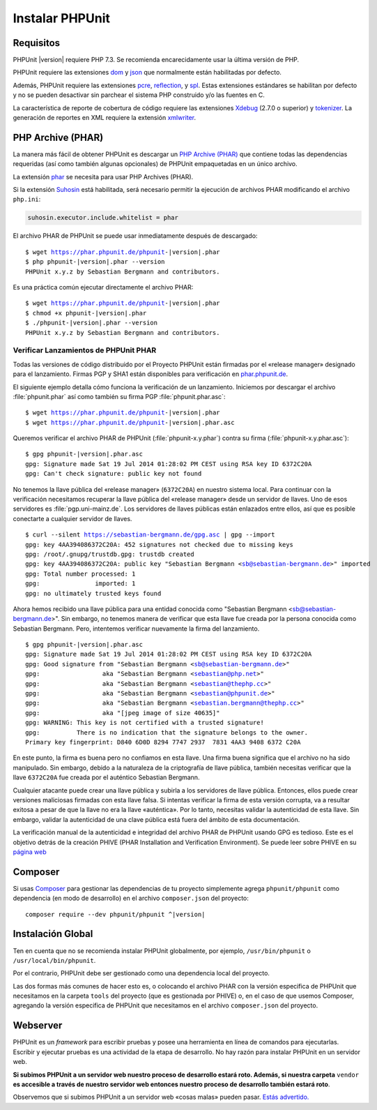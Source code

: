 

.. _installation:

==================
Instalar PHPUnit
==================

.. _installation.requirements:

Requisitos
##########

PHPUnit |version| requiere PHP 7.3. Se recomienda encarecidamente usar la última
versión de PHP.

PHPUnit requiere las extensiones `dom <http://php.net/manual/es/dom.setup.php>`_
y `json <http://php.net/manual/es/json.installation.php>`_ que normalmente están
habilitadas por defecto.

Además, PHPUnit requiere las extensiones `pcre <http://php.net/manual/es/pcre.installation.php>`_,
`reflection <http://php.net/manual/es/reflection.installation.php>`_,
y `spl <http://php.net/manual/es/spl.installation.php>`_.
Estas extensiones estándares se habilitan por defecto y no se pueden desactivar
sin parchear el sistema PHP construido y/o las fuentes en C.

La característica de reporte de cobertura de código requiere las extensiones
`Xdebug <http://xdebug.org/>`_ (2.7.0 o superior) y
`tokenizer <http://php.net/manual/es/tokenizer.installation.php>`_.
La generación de reportes en XML requiere la extensión
`xmlwriter <http://php.net/manual/es/xmlwriter.installation.php>`_.

.. _installation.phar:

PHP Archive (PHAR)
##################

La manera más fácil de obtener PHPUnit es descargar un `PHP Archive (PHAR) <http://php.net/phar>`_
que contiene todas las dependencias requeridas (así como también algunas opcionales)
de PHPUnit empaquetadas en un único archivo.

La extensión `phar <http://php.net/manual/es/phar.installation.php>`_
se necesita para usar PHP Archives (PHAR).

Si la extensión `Suhosin <http://suhosin.org/>`_ está habilitada,
será necesario permitir la ejecución de archivos PHAR modificando el archivo
``php.ini``:

.. code-block:: bash

    suhosin.executor.include.whitelist = phar

El archivo PHAR de PHPUnit se puede usar inmediatamente después de descargado:

.. parsed-literal::

    $ wget https://phar.phpunit.de/phpunit-|version|.phar
    $ php phpunit-|version|.phar --version
    PHPUnit x.y.z by Sebastian Bergmann and contributors.

Es una práctica común ejecutar directamente el archivo PHAR:

.. parsed-literal::

    $ wget https://phar.phpunit.de/phpunit-|version|.phar
    $ chmod +x phpunit-|version|.phar
    $ ./phpunit-|version|.phar --version
    PHPUnit x.y.z by Sebastian Bergmann and contributors.


.. _installation.phar.verification:

Verificar Lanzamientos de PHPUnit PHAR
======================================

Todas las versiones de código distribuido por el Proyecto PHPUnit
están firmadas por el «release manager» designado para el lanzamiento. Firmas
PGP y SHA1 están disponibles para verificación en `phar.phpunit.de <https://phar.phpunit.de/>`_.

El siguiente ejemplo detalla cómo funciona la verificación de un lanzamiento.
Iniciemos por descargar el archivo :file:`phpunit.phar` así como también su
firma PGP :file:`phpunit.phar.asc`:

.. parsed-literal::

    $ wget https://phar.phpunit.de/phpunit-|version|.phar
    $ wget https://phar.phpunit.de/phpunit-|version|.phar.asc

Queremos verificar el archivo PHAR de PHPUnit (:file:`phpunit-x.y.phar`)
contra su firma (:file:`phpunit-x.y.phar.asc`):

.. parsed-literal::

    $ gpg phpunit-|version|.phar.asc
    gpg: Signature made Sat 19 Jul 2014 01:28:02 PM CEST using RSA key ID 6372C20A
    gpg: Can't check signature: public key not found

No tenemos la llave pública del «release manager» (``6372C20A``) en nuestro sistema
local. Para continuar con la verificación necesitamos recuperar la llave pública
del «release manager» desde un servidor de llaves. Uno de esos servidores
es :file:`pgp.uni-mainz.de`. Los servidores de llaves públicas están enlazados
entre ellos, así que es posible conectarte a cualquier servidor de llaves.

.. parsed-literal::

    $ curl --silent https://sebastian-bergmann.de/gpg.asc | gpg --import
    gpg: key 4AA394086372C20A: 452 signatures not checked due to missing keys
    gpg: /root/.gnupg/trustdb.gpg: trustdb created
    gpg: key 4AA394086372C20A: public key "Sebastian Bergmann <sb@sebastian-bergmann.de>" imported
    gpg: Total number processed: 1
    gpg:               imported: 1
    gpg: no ultimately trusted keys found

Ahora hemos recibido una llave pública para una entidad conocida como
"Sebastian Bergmann <sb@sebastian-bergmann.de>". Sin embargo, no tenemos
manera de verificar que esta llave fue creada por la persona conocida como
Sebastian Bergmann. Pero, intentemos verificar nuevamente la firma del lanzamiento.

.. parsed-literal::

    $ gpg phpunit-|version|.phar.asc
    gpg: Signature made Sat 19 Jul 2014 01:28:02 PM CEST using RSA key ID 6372C20A
    gpg: Good signature from "Sebastian Bergmann <sb@sebastian-bergmann.de>"
    gpg:                 aka "Sebastian Bergmann <sebastian@php.net>"
    gpg:                 aka "Sebastian Bergmann <sebastian@thephp.cc>"
    gpg:                 aka "Sebastian Bergmann <sebastian@phpunit.de>"
    gpg:                 aka "Sebastian Bergmann <sebastian.bergmann@thephp.cc>"
    gpg:                 aka "[jpeg image of size 40635]"
    gpg: WARNING: This key is not certified with a trusted signature!
    gpg:          There is no indication that the signature belongs to the owner.
    Primary key fingerprint: D840 6D0D 8294 7747 2937  7831 4AA3 9408 6372 C20A

En este punto, la firma es buena pero no confiamos en esta llave. Una firma
buena significa que el archivo no ha sido manipulado. Sin embargo, debido a la
naturaleza de la criptografía de llave pública, también necesitas verificar que
la llave ``6372C20A`` fue creada por el auténtico Sebastian Bergmann.

Cualquier atacante puede crear una llave pública y subirla a los servidores
de llave pública. Entonces, ellos puede crear versiones maliciosas firmadas
con esta llave falsa. Si intentas verificar la firma de esta versión
corrupta, va a resultar exitosa a pesar de que la llave no era la llave «auténtica».
Por lo tanto, necesitas validar la autenticidad de esta llave. Sin embargo, validar la
autenticidad de una clave pública está fuera del ámbito de esta documentación.

La verificación manual de la autenticidad e integridad del archivo PHAR
de PHPUnit usando GPG es tedioso. Este es el objetivo detrás de la creación
PHIVE (PHAR Installation and Verification Environment). Se puede leer sobre
PHIVE en su `página web <https://phar.io/>`_

.. _installation.composer:

Composer
########

Si usas `Composer <https://getcomposer.org/>`_ para gestionar las dependencias
de tu proyecto simplemente agrega ``phpunit/phpunit`` como dependencia (en modo de desarrollo)
en el archivo ``composer.json`` del proyecto:

.. parsed-literal::

    composer require --dev phpunit/phpunit ^\ |version|

.. _installation.global:

Instalación Global
##################

Ten en cuenta que no se recomienda instalar PHPUnit globalmente, por ejemplo,
``/usr/bin/phpunit`` o ``/usr/local/bin/phpunit``.

Por el contrario, PHPUnit debe ser gestionado como una dependencia local del
proyecto.

Las dos formas más comunes de hacer esto es, o colocando el archivo PHAR con
la versión especifica de PHPUnit que necesitamos en la carpeta ``tools`` del
proyecto (que es gestionada por PHIVE) o, en el caso de que usemos Composer,
agregando la versión especifica de PHPUnit que necesitamos en el archivo
``composer.json`` del proyecto.

Webserver
#########

PHPUnit es un *framework* para escribir pruebas y posee una herramienta en
línea de comandos para ejecutarlas. Escribir y ejecutar pruebas es una actividad
de la etapa de desarrollo. No hay razón para instalar PHPUnit en un servidor
web.

**Si subimos PHPUnit a un servidor web nuestro proceso de desarrollo estará roto.
Además, si nuestra carpeta** ``vendor`` **es accesible a través de nuestro
servidor web entonces nuestro proceso de desarrollo también estará roto**.

Observemos que si subimos PHPUnit a un servidor web «cosas malas» pueden pasar.
`Estás advertido. <https://thephp.cc/news/2020/02/phpunit-a-security-risk>`_

